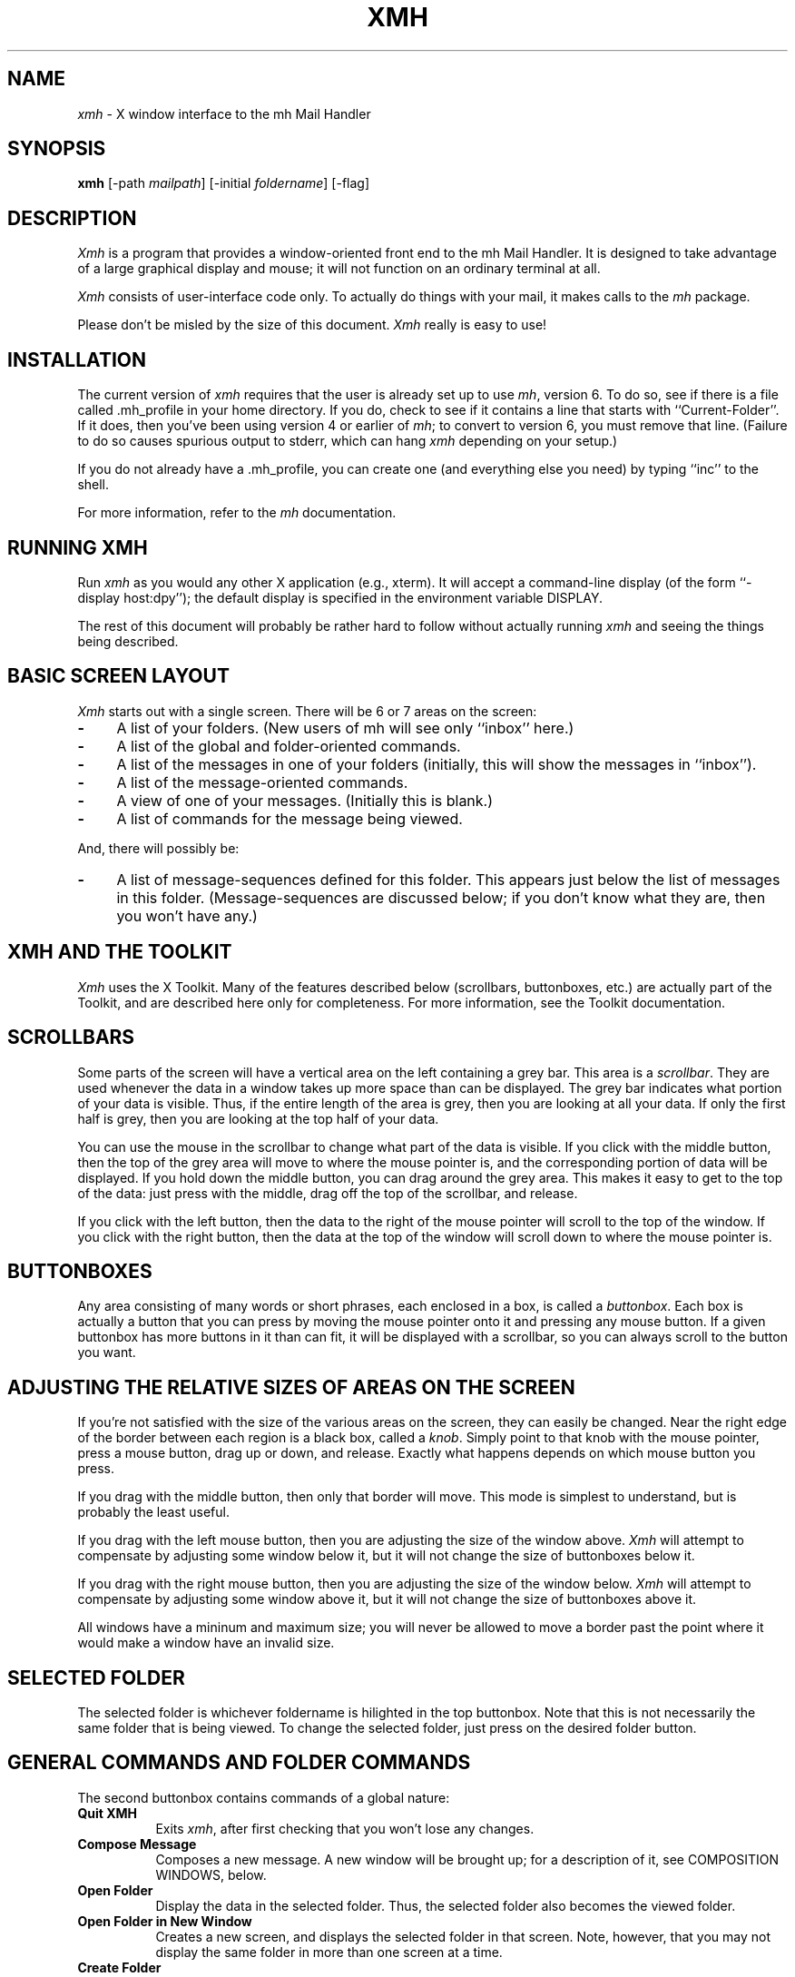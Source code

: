 .TH XMH 1 "1 March 1988" "X Version 11"
.SH NAME
\fIxmh\fR \- X window interface to the mh Mail Handler
.SH SYNOPSIS
.B xmh
[-path \fImailpath\fR] [-initial \fIfoldername\fR] [-flag]
.SH DESCRIPTION
\fIXmh\fR is a program that provides a window-oriented front end to the mh
Mail Handler. It is designed to take advantage of a large graphical
display and mouse; it will not function on an ordinary terminal at all.

\fIXmh\fR consists of user-interface code only.  To actually do things
with your mail, it makes calls to the \fImh\fR package.

Please don't be misled by the size of this document.  \fIXmh\fR really is
easy to use!

.SH INSTALLATION
The current version of \fIxmh\fR requires that the user is already set up
to use \fImh\fR, version 6.  To do so, see if there is a file
called .mh_profile in your home directory.  If you do, check to see if it
contains a line that starts with ``Current-Folder''.  If it does, then
you've been using version 4 or earlier of \fImh\fR; to convert to version
6, you must remove that line.  (Failure to do so causes spurious output to
stderr, which can hang \fIxmh\fR depending on your setup.)

If you do not already have a .mh_profile, you can create one (and
everything else you need) by typing ``inc'' to the shell.

For more information, refer to the \fImh\fR documentation.

.SH RUNNING XMH
Run \fIxmh\fR as you would any other X application (e.g., xterm).  It will
accept a command-line display (of the form ``-display host:dpy'');
the default display is specified in the environment variable DISPLAY.

The rest of this document will probably be rather hard to follow without
actually running \fIxmh\fR and seeing the things being described.

.SH BASIC SCREEN LAYOUT
\fIXmh\fR starts out with a single screen.  There will be 6 or 7 areas on the screen:

.TP 4
.B \-
A list of your folders.  (New users of mh will see only ``inbox'' here.)
.PP
.TP 4
.B \-
A list of the global and folder-oriented commands.
.PP
.TP 4
.B \-
A list of the messages in one of your folders (initially, this will show the
messages in ``inbox'').
.PP
.TP 4
.B \-
A list of the message-oriented commands.
.PP
.TP 4
.B \-
A view of one of your messages.  (Initially this is blank.)
.PP
.TP 4
.B \-
A list of commands for the message being viewed.
.PP
And, there will possibly be:
.TP 4
.B \-
A list of message-sequences defined for this folder.  This appears just
below the list of messages in this folder.  (Message-sequences are
discussed below; if you don't know what they are, then you won't have any.)

.SH XMH AND THE TOOLKIT
\fIXmh\fR uses the X Toolkit.  Many of the
features described below (scrollbars, buttonboxes, etc.) are actually part
of the Toolkit, and are described here only for completeness.  For more
information, see the Toolkit documentation.

.SH SCROLLBARS
Some parts of the screen will have a vertical area on the left containing
a grey bar.  This area is a \fIscrollbar\fR.  They are used whenever the
data in a window takes up more space than can be displayed.
The grey bar indicates what portion of your data is visible. Thus, if the
entire length of the area is grey, then you are looking at all your data.
If only the first half is grey, then you are looking at the top half of
your data.

You can use the mouse in the scrollbar to change what part of the data is
visible.  If you click with the middle button, then the top of the grey
area will move to where the mouse pointer is, and the corresponding
portion of data will be displayed.  If you hold down the middle button,
you can drag around the grey area.  This makes it easy to get to the top
of the data: just press with the middle, drag off the top of the
scrollbar, and release.

If you click with the left button, then the data to the right of the mouse
pointer will scroll to the top of the window.  If you click with the right
button, then the data at the top of the window will scroll down to where
the mouse pointer is.

.SH BUTTONBOXES
Any area consisting of many words or short phrases, each enclosed in a
box, is called a \fIbuttonbox\fR.  Each box is actually a button that you
can press by moving the mouse pointer onto it and pressing any mouse
button.  If a given buttonbox has more buttons in it than can fit, it will
be displayed with a scrollbar, so you can always scroll to the button you
want.

.SH ADJUSTING THE RELATIVE SIZES OF AREAS ON THE SCREEN
If you're not satisfied with the size of the various areas on the screen,
they can easily be changed.  Near the right edge of the border between
each region is a black box, called a \fIknob\fR.  Simply point to that
knob with the mouse pointer, press a mouse button, drag up or down, and
release.  Exactly what happens depends on which mouse button you press.

If you drag with the middle button, then only that border will move.  This
mode is simplest to understand, but is probably the least useful.

If you drag with the left mouse button, then you are adjusting the size of
the window above.  \fIXmh\fR will attempt to compensate by adjusting some
window below it, but it will not change the size of buttonboxes below it.

If you drag with the right mouse button, then you are adjusting the size
of the window below.  \fIXmh\fR will attempt to compensate by adjusting
some window above it, but it will not change the size of buttonboxes above
it.

All windows have a mininum and maximum size; you will never be allowed to
move a border past the point where it would make a window have an invalid
size.

.SH SELECTED FOLDER
The selected folder is whichever foldername is hilighted in the top
buttonbox.  Note that this is not necessarily the same folder that is
being viewed.  To change the selected folder, just press on the desired
folder button.

.SH GENERAL COMMANDS AND FOLDER COMMANDS
The second buttonbox contains commands of a global nature:

.TP 8
.B Quit XMH
Exits \fIxmh\fR, after first checking that you won't lose any changes.
.PP
.TP 8
.B Compose Message
Composes a new message.  A new window will be brought up; for a
description of it, see COMPOSITION WINDOWS, below.
.PP
.TP 8
.B Open Folder
Display the data in the selected folder.  Thus, the selected folder also
becomes the viewed folder.
.PP
.TP 8
.B Open Folder in New Window
Creates a new screen, and displays the selected folder in that screen.
Note, however, that you may not display the same folder in more than one
screen at a time.
.PP
.TP 8
.B Create Folder
Create a new folder.  You will be prompted for a name for the new folder;
to enter the name, point the mouse at the blank box provided and type.
Hit the Confirm button when finished, or hit Abort to cancel this
operation.
.PP
.TP 8
.B Delete Folder
Destroy the selected folder.  You will be asked to confirm this action (see
CONFIRMATION WINDOWS).

.SH HIGHLIGHTED MESSAGES, SELECTED MESSAGES
.SH AND THE CURRENT MESSAGE
It is possible to highlight a set of messages in the list of messages for the
viewed folder.  To highlight a message, just click on it with the left mouse
button.  To highlight a range of messages, click on the first one with the
left mouse button and on the last one with the right mouse button.

The selected messages are the same as the highlighted messages, if any.  If no
messages are highlighted, then the selected messages are considered the same
as the current message.

The current message is indicated by a '+' next to the message number.  It
usually corresponds to the message currently being viewed. 

.SH MESSAGE COMMANDS
The third buttonbox (fourth if you have message-sequences displayed)
contains commands to deal with messages:

.TP 8
.B Incorporate New Mail
Add any new mail received to your inbox folder, and set the current
message to be the first new message.  (This button appears only if
``inbox'' is the folder being viewed.)
.PP
.TP 8
.B View Next Message
View the first selected message.  If no messages are highlighted, view the
current message.  If current message is already being viewed, view the
first unmarked message after the current message.
.PP
.TP 8
.B View Previous Message
View the last selected message.  If no messages are highlighted, view the
current message.  If current message is already being viewed, view the
first unmarked message before the current message.
.PP
.TP 8
.B Mark Deleted
Mark the selected messages for deletion.  If no messages are highlighted, then
this will automatically display the next unmarked message.
.PP
.TP 8
.B Mark Move
Mark the selected messages to be moved into the current folder.  (If the
current folder is the same as the viewed folder, this command will just
beep.)  If no messages are highlighted, then
this will automatically display the next unmarked message.
.PP
.TP 8
.B Mark Copy
Mark the selected messages to be copied into the current folder.  (If the
current folder is the same as the viewed folder, this command will just
beep.)
.PP
.TP 8
.B Unmark
Remove any of the above three marks from the selected messages.
.PP
.TP 8
.B View in New Window
Create a new window containing only a view of the first selected message.
.PP
.TP 8
.B Reply
Create a composition window in reply to the first selected message.
.PP
.TP 8
.B Forward
Create a composition window whose body is initialized to be the contents
of the selected messages.
.PP
.TP 8
.B Use as Composition
Create a composition window whose body is initialized to be this message.
Note that any changes you make in the composition will also be saved in
this message.  This function is meant to be used with the ``drafts'' folder
(see COMPOSITION WINDOWS).
.PP
.TP 8
.B Commit Changes
Execute any deletions, moves, and copies that have been marked in this
folder.
.PP
.TP 8
.B Print
Print the selected messages.  \fIXmh\fR prints by by invoking
the \fIenscript\fR(1) command.
.PP
.TP 8
.B Pack folder
Renumber the messages in this folder so they start with 1 and increment by
1.
.PP
.TP 8
.B Sort folder
Sort the messages in this folder in chronological order.  As a side
effect, this also packs the folder.
.PP
.TP 8
.B Force Rescan
Rebuild the list of messages.  This can be used whenever you suspect \fIxmh\fR's
idea of what messages you have is wrong.  (In particular, this is useful
if you ever change things using straight mh commands without using \fIxmh\fR.)
.PP
.TP 8
.B Pick Messages
Define a new message-sequence.  (See MESSAGE-SEQUENCES.)
.PP
The following buttons will appear but will be sensitive only if
the current folder has any message-sequences defined (See MESSAGE-SEQUENCES).
.TP 8
.B Open Sequence
Change the viewed sequence to be the same as the selected sequence.
.PP
.TP 8
.B Add to Sequence
Add the selected messages to the selected sequence.
.PP
.TP 8
.B Remove from Sequence
Remove the selected messages from the selected sequence.
.PP
.TP 8
.B Delete Sequence
Remove the selected sequence entirely.  Note the messages themselves are
not effected; they simply are no longer grouped together as a message-sequence.

.SH VIEW WINDOWS
The commands in these windows are the same as the message commands by the
same name, except instead of affecting the selected messages, they affect
the viewed message.  In addition there is the ``Edit View'' button, which
allows you to edit the message being viewed.  While editing, the ``Edit
View'' button will change to a ``Save View'' button, which should be
pressed to save your edits.

.SH COMPOSITION WINDOWS
Aside from the normal text editing functions, there are three command
buttons associated with composition windows:
.TP 8
.B Abort Comp
Abort this composition window.  If changes have been made, you will be
asked to confirm losing them.
.PP
.TP 8
.B Send
Send this composition.  If any errors appear in the message header, you
will receive a mail message containing this composition and a description
of the error.
.PP
.TP 8
.B Save
Save this composition in your drafts folder.  (If you do not have a folder
named ``drafts'', one will be created.)  Then you can safely close the
composition.  At some future date, you can continue working on the
composition by opening your drafts folder, selecting the message, and
using the ``Use as Composition'' command.

.SH TEXT EDITING COMMANDS
All of the text editing commands are actually defined by the Text widget
in the X Toolkit.  The commands may be bound to different keys than the
defaults described below through the standard X Toolkit key re-binding
mechanisms.  See the X Toolkit documentation for more details.

Whenever you are asked to enter any text, you will be using a standard
text editing interface.  Various control and meta keystroke combinations
are bound to a somewhat Emacs-like set of commands.  In addition, the
mouse buttons may be used to select a portion of text or to move the
insertion point in the text. Pressing the left mouse button causes the
insertion point to move to the mouse pointer.  Double-clicking the left
button selects a word, triple-clicking selects a paragraph, and
quadruple-clicking selects everything.  Any selection may be extended in
either direction by using the right mouse button.

In the following, a \fIline\fR refers to one displayed row of characters
in the window.  A \fIparagraph\fR refers to the text between carriage
returns.  Text within a paragraph is broken into lines based on the
current width of the window.

The following keystroke combinations are defined:
.TP 8
.B Control-A
Move to the beginning of the current line.
.PP
.TP 8
.B Control-B, Control-H, Backspace
Move backward one character.
.PP
.TP 8
.B Control-D
Delete the next character.
.PP
.TP 8
.B Control-E 
Move to the end of the current line.
.PP
.TP 8
.B Control-F
Move forward one character.
.PP
.TP 8
.B Control-J, LineFeed
Create a new paragraph with the same indentation as the previous one.
.PP
.TP 8
.B Control-K
Kill the rest of this line.
.PP
.TP 8
.B Control-L
Repaint this window.
.PP
.TP 8
.B Control-M, Return
New paragraph.
.PP
.TP 8
.B Control-N
Move down to the next line.
.PP
.TP 8
.B Control-O
Break this paragraph into two.
.PP
.TP 8
.B Control-P
Move up to the previous line.
.PP
.TP 8
.B Control-V
Move down to the next screenfull of text.
.PP
.TP 8
.B Control-W
Kill the selected text.
.PP
.TP 8
.B Control-Y
Insert the last killed text.
.PP
.TP 8
.B Control-Z
Scroll the text one line up.
.PP
.TP 8
.B Meta-<
Move to the beginning of the document.
.PP
.TP 8
.B Meta->
Move to the end of the document.
.PP
.TP 8
.B Meta-[
Move backward one paragraph.
.PP
.TP 8
.B Meta-]
Move forward one paragraph.
.PP
.TP 8
.B Meta-B
Move backward one word.
.PP
.TP 8
.B Meta-D
Kill the next word.
.PP
.TP 8
.B Meta-F
Move forward one word.
.PP
.TP 8
.B Meta-H, Meta-Delete
Kill the previous word.
.PP
.TP 8
.B Meta-I
Insert a file.  If any text is selected, use the selected text as the
filename.  Otherwise, a box will appear in which you can type the desired
filename.
.PP
.TP 8
.B Meta-V
Move up to the previous screenfull of text.
.PP
.TP 8
.B Meta-Y
Stuff the last selected text here.  Note that this can be text selected in
some other text subwindow.  Also, if you select some text in an xterm
window, it may be inserted in an \fIxmh\fR window with this command.
.PP
.TP 8
.B Meta-Z
Scroll the text one line down.
.PP
.TP 8
.B Delete
Delete the previous character.
.PP
For more information, see CUSTOMIZING TEXT EDITING.

.SH CONFIRMATION WINDOWS
Whenever you press a button that may cause you to lose some work or is
otherwise dangerous, a window will appear asking you to confirm the
action.  This window will contain an ``Abort'' button and a ``Confirm''
button.  Pressing the ``Abort'' button cancels the operation, and pressing
the ``Confirm'' will proceed with the operation.  (A very handy shortcut
exists: if you press the offending button again, it will be interpreted as
a ``Confirm''.  If you press any other command button, it will be
interpreted as an ``Abort''.)

.SH MESSAGE-SEQUENCES
A mh message sequence is just a set of messages associated with some name.
They are local to a particular folder; two different folders can have
sequences with the same name.  In all folders, the sequence ``all'' is
predefined; it consists of the set of all messages in that folder.  (The
sequence ``cur'' is also usually defined for every folder; it consists of
only the current message.  \fIXmh\fR hides ``cur'' from the user, instead
placing a ``+'' by the current message.  Also, \fIxmh\fR does not support
the ``unseen'' sequence, so that one is also hidden from the user.)

The message sequences for a folder are displayed as
buttons containing the names of the sequences (including
one for ``all'').  The table of contents (aka ``toc'') is at any one time
displaying one message sequence.  This is called the ``viewed sequence''; if
it's not ``all'', its name will be displayed in the title bar just after the
folder name.  Also, at any time one of the sequence buttons will be
highlighted.  This is called the ``selected sequence''.  Note that the viewed
sequence and the selected sequence are not necessarily the same.  (This all
pretty much corresponds to the way the folder buttons work.)

The \fBOpen Sequence\fR, \fBAdd to Sequence\fR, \fBRemove from Sequence\fR,
and \fBDelete Sequence\fR buttons are active only if the viewed folder
contains message-sequences.
.PP
Note that none of the above actually effect whether a message is in the
folder.  Remember that a sequence is a set of messages within the folder;
the above operations just affect what messages are in that set.

To create a new sequence, press the ``Pick'' button.  A new window will
appear, with lots of places to enter text. Basically, you can describe the
sequence's initial set of messages based on characteristics of the
message.  Thus, you can define a sequence to be all the messages that were
from a particular person, or with a particular subject, and so on.  You
can also connect things up with boolean operators, so you can select all
things from ``weissman'' with the subject ``xmh''.

Hopefully, the layout is fairly obvious.  The simplest cases are the
easiest: just point to the proper field and type.  If you enter in more
than one field, it will only select messages which match all non-empty
fields.

The more complicated cases arise when you want things that match one field
or another one, but not necessarily both.  That's what all the ``or''
buttons are for.  If you want all things with the subject ``xmh'' or
``xterm'', just press the ``or'' button next to the ``Subject:'' field.
Another box will appear where you can enter another subject.

If you want all things either from ``weissman'' or with subject ``xmh'', but
not necessarily both, select the ``-Or-'' button.  This will essentially
double the size of the form.  You can then enter ``weissman'' in a from: box
on the top half, and ``xmh'' in a subject: box on the lower part.

If you ever select the ``Skip'' button, then only those messages that
\fIdon't\fR match the fields on that row are included.

Finally, in the bottom part of the window will appear several more boxes.
One is the name of the sequence you're defining.  (It defaults to the name
of the selected sequence when ``Pick'' was pressed, or to ``temp'' if
``all'' was the selected sequence.)  Another box defines which sequence to
look through for potential members of this sequence; it defaults to the
viewed sequence when ``Pick'' was pressed.

Two more boxes define a date range; only messages within that date range
will be considered.  These dates must be entered in 822-style format: each
date is of the form ``dd mmm yy hh:mm:ss zzz'', where dd is a one or two
digit day of the month, mmm is the three-letter abbreviation for a month,
and yy is a year.  The remaining fields are optional: hh, mm, and ss
specify a time of day, and zzz selects a time zone.  Note that if the time
is left out, it defaults to midnight; thus if you select a range of ``7
nov 86'' - ``8 nov 86'', you will only get messages from the 7th, as all
messages on the 8th will have arrived after midnight.

``Date field'' specifies which date field in the header to look at for
this date range; it probably won't be useful to anyone.  If the sequence
you're defining already exists, you can optionally merge the old set with
the new; that's what the ``Yes'' and ``No'' buttons are all about.
Finally, you can ``OK'' the whole thing, or ``Cancel'' it.

In general, most people will rarely use these features.  However, it's
nice to occasionally use ``Pick'' to find some messages, look through
them, and then hit ``Delete Sequence'' to put things back in their original
state.

.SH CUSTOMIZING XMH
As with all standard X applications, \fIxmh\fR may be customized through entries
in your .Xdefaults file.  The following .Xdefaults entries are defined:
[Note: the entry names must be entered in either all lower-case, or in
the exact case shown below.]
.TP 8
.B BackGround
Background color.  Currently, this will effect only buttons.  (Default is
white.)
.PP
.TP 8
.B ButtonFont
What font to use for button names.  (Default is ``timrom10''.)
.PP
.TP 8
.B CheckNewMail
If True, \fIxmh\fP will check at regular intervals to see if new mail
has arrived for any of the folders.  A visual indication will be given
if new mail is waiting to be retrieved.
.PP
.TP 8
.B CompButtonLines
How many rows of buttons to display under a composition.  (Default is 1.)
.PP
.TP 8
.B CompFont
What font to use when composing a message.  (Default is ``6x13''.)
.PP
.TP 8
.B CompGeometry
Initial geometry for windows containing compositions.
.PP
.TP 8
.B CompLines
How many lines of a composition to display.  (Default is 20.)
.PP
.TP 8
.B ConfirmFont
What font to use for confirmation windows. (Default is ``timrom10b''.)
.PP
.TP 8
.B FolderButtonLines
How many rows of folder command buttons to display.  (Default is 1.)
.PP
.TP 8
.B FolderLines
How many rows of foldername buttons to display.  (Default is 1.)
.PP
.TP 8
.B ForeGround
Foreground color.  Currently, this will effect only title bars and
buttons.  (Default is black.)
.PP
.TP 8
.B Geometry
Default geometry to use.  (Default is none.)
.PP
.TP 8
.B HideBoringHeaders
If ``on'', then \fIxmh\fR will attempt to skip uninteresting header lines
within messages by scrolling them off.  (Default is ``on''.)
.PP
.TP 8
.B InitialFolder
Which folder to display on startup.  (Default is ``inbox''.)
.PP
.TP 8
.B InitialIncFile
The file name of your incoming mail drop.  \fIxmh\fR tries to construct
a filename for the ``inc -file'' command, but in some installations
(e.g. those using the Post Office Protocol) no file is appropriate.
In this case, \fBInitialIncFile\fR should be specified as the empty string.
.PP
.TP 8
.B LabelFont
What font to use for the title bars. (Default is ``timrom10i''.)
.PP
.TP 8
.B MailPath
The full path prefix for locating your mail folders.  May also be set
with the command-line option, \fB-path\fR. (Default is the
``Path'' component in $HOME/.mh_profile, or ``$HOME/Mail'' if none.)
.PP
.TP 8
.B MailWaitingFlag
If True, \fIxmh\fR will attempt to set an indication in it's icon when
new mail is waiting to be retrieved.  If this option is True, then
CheckNewMail is assumed to be True as well.  The ``-flag'' command line
option is a quick way to turn MailWaitingFlag on.
.PP
.TP 8
.B MhPath
What directory in which to find the mh commands.  If a command isn't found
here, then the directories in the user's path are searched.  (Default is
``/usr/local/mh6''.)
.TP 8
.B PickGeometry
Initial geometry for pick windows.
.PP
.TP 8
.B PickEntryFont
What font to use for user text fields in pick windows.  (Default is
``timrom10''.)
.PP
.TP 8
.B PickTextFont
What font to use for static text fields in pick windows.  (Default is
``timrom10''.)
.PP
.TP 8
.B PrintCommand
What sh command to execute to print a message.  Note that stdout and stderr
must be specifically redirected!  (Default is ``enscript >/dev/null
2>/dev/null'').
.PP
.TP 8
.B TempDir
Directory for \fIxmh\fR to store temporary directories.  For protection, a user
might want to change this to a private directory.  (Default is ``/tmp''.)
.PP
.TP 8
.B TerseButtonNames
If ``on'', then command buttons will be displayed with much shorter names.
It is highly recommended to use this after gaining familiarity with
\fIxmh\fR. (Default is ``off''.)
.PP
.TP 8
.B TocButtonLines
How many rows of message command buttons to display.  (Default is 1.)
.PP
.TP 8
.B TocFont
What font to use for a folder's table of contents.  (Default is ``6x13''.)
.PP
.TP 8
.B TocGeometry
Initial geometry for master \fIxmh\fR windows.
.PP
.TP 8
.B TocLines
How messages to display in a folder's table of contents.  (Default is 10.)
.PP
.TP 8
.B TocWidth
How many characters to generate for each message in a folder's table of
contents.  (Default is 300.  Use 80 if you plan to use \fImhe\fR a lot.)
.PP
.TP 8
.B ViewButtonLines
How many rows of buttons to display under a view of a message.  (Default
is 1.)
.PP
.TP 8
.B ViewFont
What font to use for a view of a message.  (Default is ``6x13''.)
.PP
.TP 8
.B ViewGeometry
Initial geometry for windows showing only a view of a message.
.PP
.TP 8
.B ViewLines
How many lines of a message to display.  (Default is 20.)
.PP
If TocGeometry, ViewGeometry, CompGeometry, or PickGeometry are not
specified, then the value of Geometry is used instead.  If the resulting
height is not specified (e.g., "", "=500", "+0-0"), then the default
height is calculated from the fonts and line counts specified above.  If
the width is not specified (e.g., "", "=x300", "-0+0), then half of the
display width is used.  If unspecified, the height of a pick window
defaults to half the height of the display.

Any of these options may also be specified on the command line by including a
word that contains the name of the .Xdefault option, an ``='', and the
desired value.  Thus, to run \fIxmh\fR with terse button names,

% xmh tersebuttonnames=on

.SH FILES
~/Mail

~/.mh_profile

.SH SEE ALSO
mh (1) - the mh Mail Handler

.SH BUGS
Command-line syntax is silly.

Printing support is minimal.

Keyboard shortcuts for commands would be nice.

Should handle the ``unseen'' message-sequence.

Should determine by itself if the user hasn't used \fImh\fR before, and
offer to set things up for him or her.

Still a few commands missing (rename folder, remail message).

The user should probably be able to customize the buttonboxes somewhat.

Needs sub-folder support.

.SH AUTHOR
Terry Weissman, Digital Western Research Laboratory

